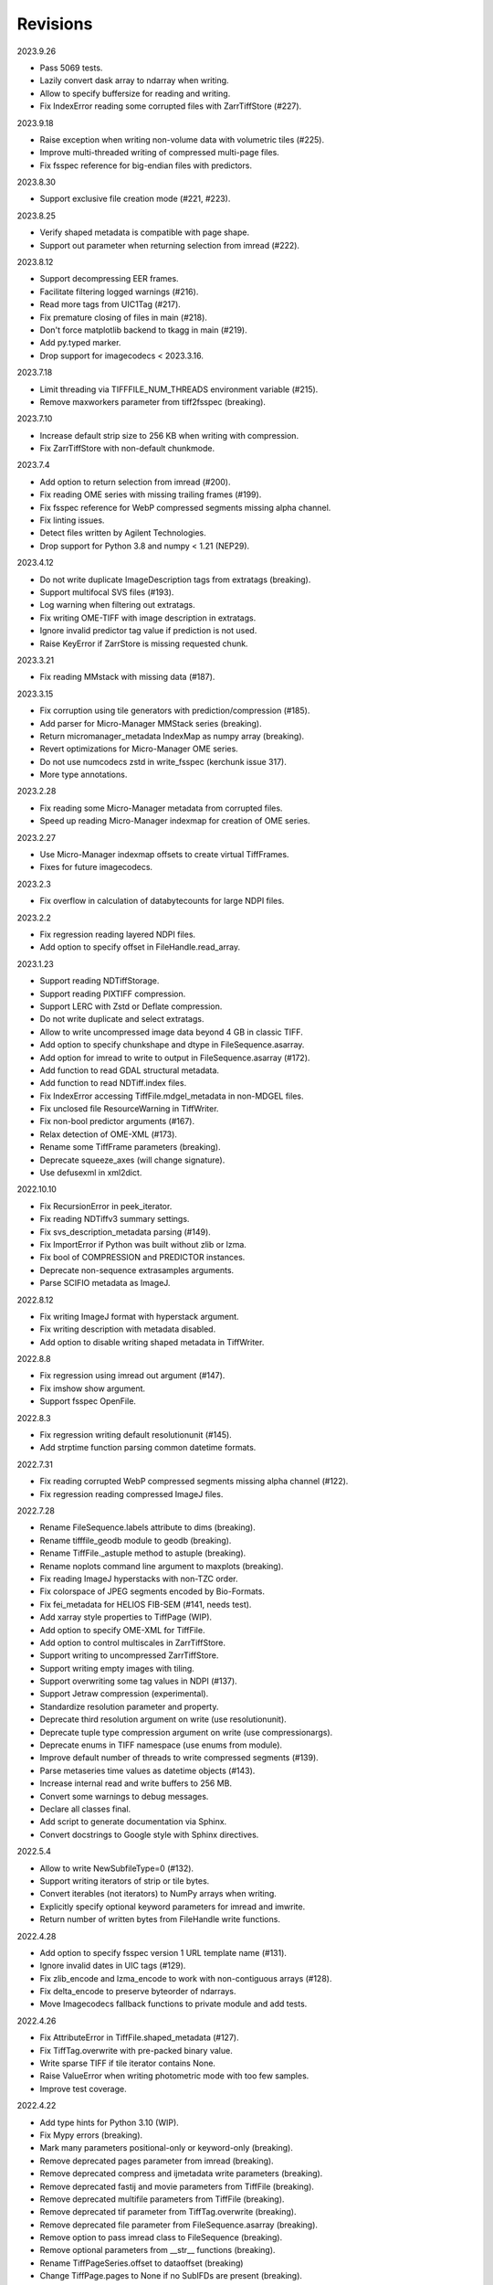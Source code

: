 Revisions
---------

2023.9.26

- Pass 5069 tests.
- Lazily convert dask array to ndarray when writing.
- Allow to specify buffersize for reading and writing.
- Fix IndexError reading some corrupted files with ZarrTiffStore (#227).

2023.9.18

- Raise exception when writing non-volume data with volumetric tiles (#225).
- Improve multi-threaded writing of compressed multi-page files.
- Fix fsspec reference for big-endian files with predictors.

2023.8.30

- Support exclusive file creation mode (#221, #223).

2023.8.25

- Verify shaped metadata is compatible with page shape.
- Support out parameter when returning selection from imread (#222).

2023.8.12

- Support decompressing EER frames.
- Facilitate filtering logged warnings (#216).
- Read more tags from UIC1Tag (#217).
- Fix premature closing of files in main (#218).
- Don't force matplotlib backend to tkagg in main (#219).
- Add py.typed marker.
- Drop support for imagecodecs < 2023.3.16.

2023.7.18

- Limit threading via TIFFFILE_NUM_THREADS environment variable (#215).
- Remove maxworkers parameter from tiff2fsspec (breaking).

2023.7.10

- Increase default strip size to 256 KB when writing with compression.
- Fix ZarrTiffStore with non-default chunkmode.

2023.7.4

- Add option to return selection from imread (#200).
- Fix reading OME series with missing trailing frames (#199).
- Fix fsspec reference for WebP compressed segments missing alpha channel.
- Fix linting issues.
- Detect files written by Agilent Technologies.
- Drop support for Python 3.8 and numpy < 1.21 (NEP29).

2023.4.12

- Do not write duplicate ImageDescription tags from extratags (breaking).
- Support multifocal SVS files (#193).
- Log warning when filtering out extratags.
- Fix writing OME-TIFF with image description in extratags.
- Ignore invalid predictor tag value if prediction is not used.
- Raise KeyError if ZarrStore is missing requested chunk.

2023.3.21

- Fix reading MMstack with missing data (#187).

2023.3.15

- Fix corruption using tile generators with prediction/compression (#185).
- Add parser for Micro-Manager MMStack series (breaking).
- Return micromanager_metadata IndexMap as numpy array (breaking).
- Revert optimizations for Micro-Manager OME series.
- Do not use numcodecs zstd in write_fsspec (kerchunk issue 317).
- More type annotations.

2023.2.28

- Fix reading some Micro-Manager metadata from corrupted files.
- Speed up reading Micro-Manager indexmap for creation of OME series.

2023.2.27

- Use Micro-Manager indexmap offsets to create virtual TiffFrames.
- Fixes for future imagecodecs.

2023.2.3

- Fix overflow in calculation of databytecounts for large NDPI files.

2023.2.2

- Fix regression reading layered NDPI files.
- Add option to specify offset in FileHandle.read_array.

2023.1.23

- Support reading NDTiffStorage.
- Support reading PIXTIFF compression.
- Support LERC with Zstd or Deflate compression.
- Do not write duplicate and select extratags.
- Allow to write uncompressed image data beyond 4 GB in classic TIFF.
- Add option to specify chunkshape and dtype in FileSequence.asarray.
- Add option for imread to write to output in FileSequence.asarray (#172).
- Add function to read GDAL structural metadata.
- Add function to read NDTiff.index files.
- Fix IndexError accessing TiffFile.mdgel_metadata in non-MDGEL files.
- Fix unclosed file ResourceWarning in TiffWriter.
- Fix non-bool predictor arguments (#167).
- Relax detection of OME-XML (#173).
- Rename some TiffFrame parameters (breaking).
- Deprecate squeeze_axes (will change signature).
- Use defusexml in xml2dict.

2022.10.10

- Fix RecursionError in peek_iterator.
- Fix reading NDTiffv3 summary settings.
- Fix svs_description_metadata parsing (#149).
- Fix ImportError if Python was built without zlib or lzma.
- Fix bool of COMPRESSION and PREDICTOR instances.
- Deprecate non-sequence extrasamples arguments.
- Parse SCIFIO metadata as ImageJ.

2022.8.12

- Fix writing ImageJ format with hyperstack argument.
- Fix writing description with metadata disabled.
- Add option to disable writing shaped metadata in TiffWriter.

2022.8.8

- Fix regression using imread out argument (#147).
- Fix imshow show argument.
- Support fsspec OpenFile.

2022.8.3

- Fix regression writing default resolutionunit (#145).
- Add strptime function parsing common datetime formats.

2022.7.31

- Fix reading corrupted WebP compressed segments missing alpha channel (#122).
- Fix regression reading compressed ImageJ files.

2022.7.28

- Rename FileSequence.labels attribute to dims (breaking).
- Rename tifffile_geodb module to geodb (breaking).
- Rename TiffFile._astuple method to astuple (breaking).
- Rename noplots command line argument to maxplots (breaking).
- Fix reading ImageJ hyperstacks with non-TZC order.
- Fix colorspace of JPEG segments encoded by Bio-Formats.
- Fix fei_metadata for HELIOS FIB-SEM (#141, needs test).
- Add xarray style properties to TiffPage (WIP).
- Add option to specify OME-XML for TiffFile.
- Add option to control multiscales in ZarrTiffStore.
- Support writing to uncompressed ZarrTiffStore.
- Support writing empty images with tiling.
- Support overwriting some tag values in NDPI (#137).
- Support Jetraw compression (experimental).
- Standardize resolution parameter and property.
- Deprecate third resolution argument on write (use resolutionunit).
- Deprecate tuple type compression argument on write (use compressionargs).
- Deprecate enums in TIFF namespace (use enums from module).
- Improve default number of threads to write compressed segments (#139).
- Parse metaseries time values as datetime objects (#143).
- Increase internal read and write buffers to 256 MB.
- Convert some warnings to debug messages.
- Declare all classes final.
- Add script to generate documentation via Sphinx.
- Convert docstrings to Google style with Sphinx directives.

2022.5.4

- Allow to write NewSubfileType=0 (#132).
- Support writing iterators of strip or tile bytes.
- Convert iterables (not iterators) to NumPy arrays when writing.
- Explicitly specify optional keyword parameters for imread and imwrite.
- Return number of written bytes from FileHandle write functions.

2022.4.28

- Add option to specify fsspec version 1 URL template name (#131).
- Ignore invalid dates in UIC tags (#129).
- Fix zlib_encode and lzma_encode to work with non-contiguous arrays (#128).
- Fix delta_encode to preserve byteorder of ndarrays.
- Move Imagecodecs fallback functions to private module and add tests.

2022.4.26

- Fix AttributeError in TiffFile.shaped_metadata (#127).
- Fix TiffTag.overwrite with pre-packed binary value.
- Write sparse TIFF if tile iterator contains None.
- Raise ValueError when writing photometric mode with too few samples.
- Improve test coverage.

2022.4.22

- Add type hints for Python 3.10 (WIP).
- Fix Mypy errors (breaking).
- Mark many parameters positional-only or keyword-only (breaking).
- Remove deprecated pages parameter from imread (breaking).
- Remove deprecated compress and ijmetadata write parameters (breaking).
- Remove deprecated fastij and movie parameters from TiffFile (breaking).
- Remove deprecated multifile parameters from TiffFile (breaking).
- Remove deprecated tif parameter from TiffTag.overwrite (breaking).
- Remove deprecated file parameter from FileSequence.asarray (breaking).
- Remove option to pass imread class to FileSequence (breaking).
- Remove optional parameters from __str__ functions (breaking).
- Rename TiffPageSeries.offset to dataoffset (breaking)
- Change TiffPage.pages to None if no SubIFDs are present (breaking).
- Change TiffPage.index to int (breaking).
- Change TiffPage.is_contiguous, is_imagej, and is_shaped to bool (breaking).
- Add TiffPage imagej_description and shaped_description properties.
- Add TiffFormat abstract base class.
- Deprecate lazyattr and use functools.cached_property instead (breaking).
- Julian_datetime raises ValueError for dates before year 1 (breaking).
- Regressed import time due to typing.

2022.4.8

- Add _ARRAY_DIMENSIONS attributes to ZarrTiffStore.
- Allow C instead of S axis when writing OME-TIFF.
- Fix writing OME-TIFF with separate samples.
- Fix reading unsqueezed pyramidal OME-TIFF series.

2022.3.25

- Fix another ValueError using ZarrStore with zarr >= 2.11.0 (tiffslide #25).
- Add parser for Hamamatsu streak metadata.
- Improve hexdump.

2022.3.16

- Use multi-threading to compress strips and tiles.
- Raise TiffFileError when reading corrupted strips and tiles (#122).
- Fix ScanImage single channel count (#121).
- Add parser for AstroTIFF FITS metadata.

2022.2.9

- Fix ValueError using multiscale ZarrStore with zarr >= 2.11.0.
- Raise KeyError if ZarrStore does not contain key.
- Limit number of warnings for missing files in multifile series.
- Allow to save colormap to 32-bit ImageJ files (#115).

2022.2.2

- Fix TypeError when second ImageDescription tag contains non-ASCII (#112).
- Fix parsing IJMetadata with many IJMetadataByteCounts (#111).
- Detect MicroManager NDTiffv2 header (not tested).
- Remove cache from ZarrFileSequenceStore (use zarr.LRUStoreCache).
- Raise limit on maximum number of pages.
- Use J2K format when encoding JPEG2000 segments.
- Formally deprecate imsave and TiffWriter.save.
- Drop support for Python 3.7 and NumPy < 1.19 (NEP29).

2021.11.2

- Lazy-load non-essential tag values (breaking).
- Warn when reading from closed file.
- Support ImageJ prop metadata type (#103).
- Support writing indexed ImageJ format.
- Fix multi-threaded access of multi-page Zarr stores with chunkmode 2.
- Raise error if truncate is used with compression, packints, or tile.
- Read STK metadata without UIC2tag.
- Improve log and warning messages (WIP).
- Improve string representation of large tag values.

2021.10.12

- Revert renaming of file parameter in FileSequence.asarray (breaking).
- Deprecate file parameter in FileSequence.asarray.

2021.10.10

- Disallow letters as indices in FileSequence; use categories (breaking).
- Do not warn of missing files in FileSequence; use files_missing property.
- Support predictors in ZarrTiffStore.write_fsspec.
- Add option to specify Zarr group name in write_fsspec.
- Add option to specify categories for FileSequence patterns (#76).
- Add option to specify chunk shape and dtype for ZarrFileSequenceStore.
- Add option to tile ZarrFileSequenceStore and FileSequence.asarray.
- Add option to pass additional zattrs to Zarr stores.
- Detect Roche BIF files.

2021.8.30

- Fix horizontal differencing with non-native byte order.
- Fix multi-threaded access of memory-mappable, multi-page Zarr stores (#67).

2021.8.8

- Fix tag offset and valueoffset for NDPI > 4 GB (#96).

2021.7.30

- Deprecate first parameter to TiffTag.overwrite (no longer required).
- TiffTag init API change (breaking).
- Detect Ventana BIF series and warn that tiles are not stitched.
- Enable reading PreviewImage from RAW formats (#93, #94).
- Work around numpy.ndarray.tofile is very slow for non-contiguous arrays.
- Fix issues with PackBits compression (requires imagecodecs 2021.7.30).

2021.7.2

- Decode complex integer images found in SAR GeoTIFF.
- Support reading NDPI with JPEG-XR compression.
- Deprecate TiffWriter RGB auto-detection, except for RGB24/48 and RGBA32/64.

2021.6.14

- Set stacklevel for deprecation warnings (#89).
- Fix svs_description_metadata for SVS with double header (#88, breaking).
- Fix reading JPEG compressed CMYK images.
- Support ALT_JPEG and JPEG_2000_LOSSY compression found in Bio-Formats.
- Log warning if TiffWriter auto-detects RGB mode (specify photometric).

2021.6.6

- Fix TIFF.COMPESSOR typo (#85).
- Round resolution numbers that do not fit in 64-bit rationals (#81).
- Add support for JPEG XL compression.
- Add Numcodecs compatible TIFF codec.
- Rename ZarrFileStore to ZarrFileSequenceStore (breaking).
- Add method to export fsspec ReferenceFileSystem from ZarrFileStore.
- Fix fsspec ReferenceFileSystem v1 for multifile series.
- Fix creating OME-TIFF with micron character in OME-XML.

2021.4.8

- Fix reading OJPEG with wrong photometric or samplesperpixel tags (#75).
- Fix fsspec ReferenceFileSystem v1 and JPEG compression.
- Use TiffTagRegistry for NDPI_TAGS, EXIF_TAGS, GPS_TAGS, IOP_TAGS constants.
- Make TIFF.GEO_KEYS an Enum (breaking).

2021.3.31

- Use JPEG restart markers as tile offsets in NDPI.
- Support version 1 and more codecs in fsspec ReferenceFileSystem (untested).

2021.3.17

- Fix regression reading multi-file OME-TIFF with missing files (#72).
- Fix fsspec ReferenceFileSystem with non-native byte order (#56).

2021.3.16

- TIFF is no longer a defended trademark.
- Add method to export fsspec ReferenceFileSystem from ZarrTiffStore (#56).

2021.3.5

- Preliminary support for EER format (#68).
- Do not warn about unknown compression (#68).

2021.3.4

- Fix reading multi-file, multi-series OME-TIFF (#67).
- Detect ScanImage 2021 files (#46).
- Shape new version ScanImage series according to metadata (breaking).
- Remove Description key from TiffFile.scanimage_metadata dict (breaking).
- Also return ScanImage version from read_scanimage_metadata (breaking).
- Fix docstrings.

2021.2.26

- Squeeze axes of LSM series by default (breaking).
- Add option to preserve single dimensions when reading from series (WIP).
- Do not allow appending to OME-TIFF files.
- Fix reading STK files without name attribute in metadata.
- Make TIFF constants multi-thread safe and pickleable (#64).
- Add detection of NDTiffStorage MajorVersion to read_micromanager_metadata.
- Support ScanImage v4 files in read_scanimage_metadata.

2021.2.1

- Fix multi-threaded access of ZarrTiffStores using same TiffFile instance.
- Use fallback zlib and lzma codecs with imagecodecs lite builds.
- Open Olympus and Panasonic RAW files for parsing, albeit not supported.
- Support X2 and X4 differencing found in DNG.
- Support reading JPEG_LOSSY compression found in DNG.

2021.1.14

- Try ImageJ series if OME series fails (#54)
- Add option to use pages as chunks in ZarrFileStore (experimental).
- Fix reading from file objects with no readinto function.

2021.1.11

- Fix test errors on PyPy.
- Fix decoding bitorder with imagecodecs >= 2021.1.11.

2021.1.8

- Decode float24 using imagecodecs >= 2021.1.8.
- Consolidate reading of segments if possible.

2020.12.8

- Fix corrupted ImageDescription in multi shaped series if buffer too small.
- Fix libtiff warning that ImageDescription contains null byte in value.
- Fix reading invalid files using JPEG compression with palette colorspace.

2020.12.4

- Fix reading some JPEG compressed CFA images.
- Make index of SubIFDs a tuple.
- Pass through FileSequence.imread arguments in imread.
- Do not apply regex flags to FileSequence axes patterns (breaking).

2020.11.26

- Add option to pass axes metadata to ImageJ writer.
- Pad incomplete tiles passed to TiffWriter.write (#38).
- Split TiffTag constructor (breaking).
- Change TiffTag.dtype to TIFF.DATATYPES (breaking).
- Add TiffTag.overwrite method.
- Add script to change ImageDescription in files.
- Add TiffWriter.overwrite_description method (WIP).

2020.11.18

- Support writing SEPARATED color space (#37).
- Use imagecodecs.deflate codec if available.
- Fix SCN and NDPI series with Z dimensions.
- Add TiffReader alias for TiffFile.
- TiffPage.is_volumetric returns True if ImageDepth > 1.
- Zarr store getitem returns NumPy arrays instead of bytes.

2020.10.1

- Formally deprecate unused TiffFile parameters (scikit-image #4996).

2020.9.30

- Allow to pass additional arguments to compression codecs.
- Deprecate TiffWriter.save method (use TiffWriter.write).
- Deprecate TiffWriter.save compress parameter (use compression).
- Remove multifile parameter from TiffFile (breaking).
- Pass all is_flag arguments from imread to TiffFile.
- Do not byte-swap JPEG2000, WEBP, PNG, JPEGXR segments in TiffPage.decode.

2020.9.29

- Fix reading files produced by ScanImage > 2015 (#29).

2020.9.28

- Derive ZarrStore from MutableMapping.
- Support zero shape ZarrTiffStore.
- Fix ZarrFileStore with non-TIFF files.
- Fix ZarrFileStore with missing files.
- Cache one chunk in ZarrFileStore.
- Keep track of already opened files in FileCache.
- Change parse_filenames function to return zero-based indices.
- Remove reopen parameter from asarray (breaking).
- Rename FileSequence.fromfile to imread (breaking).

2020.9.22

- Add experimental Zarr storage interface (WIP).
- Remove unused first dimension from TiffPage.shaped (breaking).
- Move reading of STK planes to series interface (breaking).
- Always use virtual frames for ScanImage files.
- Use DimensionOrder to determine axes order in OmeXml.
- Enable writing striped volumetric images.
- Keep complete dataoffsets and databytecounts for TiffFrames.
- Return full size tiles from Tiffpage.segments.
- Rename TiffPage.is_sgi property to is_volumetric (breaking).
- Rename TiffPageSeries.is_pyramid to is_pyramidal (breaking).
- Fix TypeError when passing jpegtables to non-JPEG decode method (#25).

2020.9.3

- Do not write contiguous series by default (breaking).
- Allow to write to SubIFDs (WIP).
- Fix writing F-contiguous NumPy arrays (#24).

2020.8.25

- Do not convert EPICS timeStamp to datetime object.
- Read incompletely written Micro-Manager image file stack header (#23).
- Remove tag 51123 values from TiffFile.micromanager_metadata (breaking).

2020.8.13

- Use tifffile metadata over OME and ImageJ for TiffFile.series (breaking).
- Fix writing iterable of pages with compression (#20).
- Expand error checking of TiffWriter data, dtype, shape, and tile arguments.

2020.7.24

- Parse nested OmeXml metadata argument (WIP).
- Do not lazy load TiffFrame JPEGTables.
- Fix conditionally skipping some tests.

2020.7.22

- Do not auto-enable OME-TIFF if description is passed to TiffWriter.save.
- Raise error writing empty bilevel or tiled images.
- Allow to write tiled bilevel images.
- Allow to write multi-page TIFF from iterable of single page images (WIP).
- Add function to validate OME-XML.
- Correct Philips slide width and length.

2020.7.17

- Initial support for writing OME-TIFF (WIP).
- Return samples as separate dimension in OME series (breaking).
- Fix modulo dimensions for multiple OME series.
- Fix some test errors on big endian systems (#18).
- Fix BytesWarning.
- Allow to pass TIFF.PREDICTOR values to TiffWriter.save.

2020.7.4

- Deprecate support for Python 3.6 (NEP 29).
- Move pyramidal subresolution series to TiffPageSeries.levels (breaking).
- Add parser for SVS, SCN, NDPI, and QPI pyramidal series.
- Read single-file OME-TIFF pyramids.
- Read NDPI files > 4 GB (#15).
- Include SubIFDs in generic series.
- Preliminary support for writing packed integer arrays (#11, WIP).
- Read more LSM info subrecords.
- Fix missing ReferenceBlackWhite tag for YCbCr photometrics.
- Fix reading lossless JPEG compressed DNG files.

2020.6.3

- Support os.PathLike file names (#9).

2020.5.30

- Re-add pure Python PackBits decoder.

2020.5.25

- Make imagecodecs an optional dependency again.
- Disable multi-threaded decoding of small LZW compressed segments.
- Fix caching of TiffPage.decode method.
- Fix xml.etree.cElementTree ImportError on Python 3.9.
- Fix tostring DeprecationWarning.

2020.5.11

- Fix reading ImageJ grayscale mode RGB images (#6).
- Remove napari reader plugin.

2020.5.7

- Add napari reader plugin (tentative).
- Fix writing single tiles larger than image data (#3).
- Always store ExtraSamples values in tuple (breaking).

2020.5.5

- Allow to write tiled TIFF from iterable of tiles (WIP).
- Add method to iterate over decoded segments of TiffPage (WIP).
- Pass chunks of segments to ThreadPoolExecutor.map to reduce memory usage.
- Fix reading invalid files with too many strips.
- Fix writing over-aligned image data.
- Detect OME-XML without declaration (#2).
- Support LERC compression (WIP).
- Delay load imagecodecs functions.
- Remove maxsize parameter from asarray (breaking).
- Deprecate ijmetadata parameter from TiffWriter.save (use metadata).

2020.2.16

- Add method to decode individual strips or tiles.
- Read strips and tiles in order of their offsets.
- Enable multi-threading when decompressing multiple strips.
- Replace TiffPage.tags dictionary with TiffTags (breaking).
- Replace TIFF.TAGS dictionary with TiffTagRegistry.
- Remove TIFF.TAG_NAMES (breaking).
- Improve handling of TiffSequence parameters in imread.
- Match last uncommon parts of file paths to FileSequence pattern (breaking).
- Allow letters in FileSequence pattern for indexing well plate rows.
- Allow to reorder axes in FileSequence.
- Allow to write > 4 GB arrays to plain TIFF when using compression.
- Allow to write zero size NumPy arrays to nonconformant TIFF (tentative).
- Fix xml2dict.
- Require imagecodecs >= 2020.1.31.
- Remove support for imagecodecs-lite (breaking).
- Remove verify parameter to asarray method (breaking).
- Remove deprecated lzw_decode functions (breaking).
- Remove support for Python 2.7 and 3.5 (breaking).

2019.7.26

- Fix infinite loop reading more than two tags of same code in IFD.
- Delay import of logging module.

2019.7.20

- Fix OME-XML detection for files created by Imaris.
- Remove or replace assert statements.

2019.7.2

- Do not write SampleFormat tag for unsigned data types.
- Write ByteCount tag values as SHORT or LONG if possible.
- Allow to specify axes in FileSequence pattern via group names.
- Add option to concurrently read FileSequence using threads.
- Derive TiffSequence from FileSequence.
- Use str(datetime.timedelta) to format Timer duration.
- Use perf_counter for Timer if possible.

2019.6.18

- Fix reading planar RGB ImageJ files created by Bio-Formats.
- Fix reading single-file, multi-image OME-TIFF without UUID.
- Presume LSM stores uncompressed images contiguously per page.
- Reformat some complex expressions.

2019.5.30

- Ignore invalid frames in OME-TIFF.
- Set default subsampling to (2, 2) for RGB JPEG compression.
- Fix reading and writing planar RGB JPEG compression.
- Replace buffered_read with FileHandle.read_segments.
- Include page or frame numbers in exceptions and warnings.
- Add Timer class.

2019.5.22

- Add optional chroma subsampling for JPEG compression.
- Enable writing PNG, JPEG, JPEGXR, and JPEG2K compression (WIP).
- Fix writing tiled images with WebP compression.
- Improve handling GeoTIFF sparse files.

2019.3.18

- Fix regression decoding JPEG with RGB photometrics.
- Fix reading OME-TIFF files with corrupted but unused pages.
- Allow to load TiffFrame without specifying keyframe.
- Calculate virtual TiffFrames for non-BigTIFF ScanImage files > 2GB.
- Rename property is_chroma_subsampled to is_subsampled (breaking).
- Make more attributes and methods private (WIP).

2019.3.8

- Fix MemoryError when RowsPerStrip > ImageLength.
- Fix SyntaxWarning on Python 3.8.
- Fail to decode JPEG to planar RGB (tentative).
- Separate public from private test files (WIP).
- Allow testing without data files or imagecodecs.

2019.2.22

- Use imagecodecs-lite as fallback for imagecodecs.
- Simplify reading NumPy arrays from file.
- Use TiffFrames when reading arrays from page sequences.
- Support slices and iterators in TiffPageSeries sequence interface.
- Auto-detect uniform series.
- Use page hash to determine generic series.
- Turn off TiffPages cache (tentative).
- Pass through more parameters in imread.
- Discontinue movie parameter in imread and TiffFile (breaking).
- Discontinue bigsize parameter in imwrite (breaking).
- Raise TiffFileError in case of issues with TIFF structure.
- Return TiffFile.ome_metadata as XML (breaking).
- Ignore OME series when last dimensions are not stored in TIFF pages.

2019.2.10

- Assemble IFDs in memory to speed-up writing on some slow media.
- Handle discontinued arguments fastij, multifile_close, and pages.

2019.1.30

- Use black background in imshow.
- Do not write datetime tag by default (breaking).
- Fix OME-TIFF with SamplesPerPixel > 1.
- Allow 64-bit IFD offsets for NDPI (files > 4GB still not supported).

2019.1.4

- Fix decoding deflate without imagecodecs.

2019.1.1

- Update copyright year.
- Require imagecodecs >= 2018.12.16.
- Do not use JPEG tables from keyframe.
- Enable decoding large JPEG in NDPI.
- Decode some old-style JPEG.
- Reorder OME channel axis to match PlanarConfiguration storage.
- Return tiled images as contiguous arrays.
- Add decode_lzw proxy function for compatibility with old czifile module.
- Use dedicated logger.

2018.11.28

- Make SubIFDs accessible as TiffPage.pages.
- Make parsing of TiffSequence axes pattern optional (breaking).
- Limit parsing of TiffSequence axes pattern to file names, not path names.
- Do not interpolate in imshow if image dimensions <= 512, else use bilinear.
- Use logging.warning instead of warnings.warn in many cases.
- Fix NumPy FutureWarning for out == 'memmap'.
- Adjust ZSTD and WebP compression to libtiff-4.0.10 (WIP).
- Decode old-style LZW with imagecodecs >= 2018.11.8.
- Remove TiffFile.qptiff_metadata (QPI metadata are per page).
- Do not use keyword arguments before variable positional arguments.
- Make either all or none return statements in function return expression.
- Use pytest parametrize to generate tests.
- Replace test classes with functions.

2018.11.6

- Rename imsave function to imwrite.
- Re-add Python implementations of packints, delta, and bitorder codecs.
- Fix TiffFrame.compression AttributeError.

2018.10.18

- Rename tiffile package to tifffile.

2018.10.10

- Read ZIF, the Zoomable Image Format (WIP).
- Decode YCbCr JPEG as RGB (tentative).
- Improve restoration of incomplete tiles.
- Allow to write grayscale with extrasamples without specifying planarconfig.
- Enable decoding of PNG and JXR via imagecodecs.
- Deprecate 32-bit platforms (too many memory errors during tests).

2018.9.27

- Read Olympus SIS (WIP).
- Allow to write non-BigTIFF files up to ~4 GB (fix).
- Fix parsing date and time fields in SEM metadata.
- Detect some circular IFD references.
- Enable WebP codecs via imagecodecs.
- Add option to read TiffSequence from ZIP containers.
- Remove TiffFile.isnative.
- Move TIFF struct format constants out of TiffFile namespace.

2018.8.31

- Fix wrong TiffTag.valueoffset.
- Towards reading Hamamatsu NDPI (WIP).
- Enable PackBits compression of byte and bool arrays.
- Fix parsing NULL terminated CZ_SEM strings.

2018.8.24

- Move tifffile.py and related modules into tiffile package.
- Move usage examples to module docstring.
- Enable multi-threading for compressed tiles and pages by default.
- Add option to concurrently decode image tiles using threads.
- Do not skip empty tiles (fix).
- Read JPEG and J2K compressed strips and tiles.
- Allow floating-point predictor on write.
- Add option to specify subfiletype on write.
- Depend on imagecodecs package instead of _tifffile, lzma, etc modules.
- Remove reverse_bitorder, unpack_ints, and decode functions.
- Use pytest instead of unittest.

2018.6.20

- Save RGBA with unassociated extrasample by default (breaking).
- Add option to specify ExtraSamples values.

2018.6.17 (included with 0.15.1)

- Towards reading JPEG and other compressions via imagecodecs package (WIP).
- Read SampleFormat VOID as UINT.
- Add function to validate TIFF using `jhove -m TIFF-hul`.
- Save bool arrays as bilevel TIFF.
- Accept pathlib.Path as filenames.
- Move software argument from TiffWriter __init__ to save.
- Raise DOS limit to 16 TB.
- Lazy load LZMA and ZSTD compressors and decompressors.
- Add option to save IJMetadata tags.
- Return correct number of pages for truncated series (fix).
- Move EXIF tags to TIFF.TAG as per TIFF/EP standard.

2018.2.18

- Always save RowsPerStrip and Resolution tags as required by TIFF standard.
- Do not use badly typed ImageDescription.
- Coerce bad ASCII string tags to bytes.
- Tuning of __str__ functions.
- Fix reading undefined tag values.
- Read and write ZSTD compressed data.
- Use hexdump to print bytes.
- Determine TIFF byte order from data dtype in imsave.
- Add option to specify RowsPerStrip for compressed strips.
- Allow memory-map of arrays with non-native byte order.
- Attempt to handle ScanImage <= 5.1 files.
- Restore TiffPageSeries.pages sequence interface.
- Use numpy.frombuffer instead of fromstring to read from binary data.
- Parse GeoTIFF metadata.
- Add option to apply horizontal differencing before compression.
- Towards reading PerkinElmer QPI (QPTIFF, no test files).
- Do not index out of bounds data in tifffile.c unpackbits and decodelzw.

2017.9.29

- Many backward incompatible changes improving speed and resource usage:
- Add detail argument to __str__ function. Remove info functions.
- Fix potential issue correcting offsets of large LSM files with positions.
- Remove TiffFile sequence interface; use TiffFile.pages instead.
- Do not make tag values available as TiffPage attributes.
- Use str (not bytes) type for tag and metadata strings (WIP).
- Use documented standard tag and value names (WIP).
- Use enums for some documented TIFF tag values.
- Remove memmap and tmpfile options; use out='memmap' instead.
- Add option to specify output in asarray functions.
- Add option to concurrently decode pages using threads.
- Add TiffPage.asrgb function (WIP).
- Do not apply colormap in asarray.
- Remove colormapped, rgbonly, and scale_mdgel options from asarray.
- Consolidate metadata in TiffFile _metadata functions.
- Remove non-tag metadata properties from TiffPage.
- Add function to convert LSM to tiled BIN files.
- Align image data in file.
- Make TiffPage.dtype a numpy.dtype.
- Add ndim and size properties to TiffPage and TiffPageSeries.
- Allow imsave to write non-BigTIFF files up to ~4 GB.
- Only read one page for shaped series if possible.
- Add memmap function to create memory-mapped array stored in TIFF file.
- Add option to save empty arrays to TIFF files.
- Add option to save truncated TIFF files.
- Allow single tile images to be saved contiguously.
- Add optional movie mode for files with uniform pages.
- Lazy load pages.
- Use lightweight TiffFrame for IFDs sharing properties with key TiffPage.
- Move module constants to TIFF namespace (speed up module import).
- Remove fastij option from TiffFile.
- Remove pages parameter from TiffFile.
- Remove TIFFfile alias.
- Deprecate Python 2.
- Require enum34 and futures packages on Python 2.7.
- Remove Record class and return all metadata as dict instead.
- Add functions to parse STK, MetaSeries, ScanImage, SVS, Pilatus metadata.
- Read tags from EXIF and GPS IFDs.
- Use pformat for tag and metadata values.
- Fix reading some UIC tags.
- Do not modify input array in imshow (fix).
- Fix Python implementation of unpack_ints.

2017.5.23

- Write correct number of SampleFormat values (fix).
- Use Adobe deflate code to write ZIP compressed files.
- Add option to pass tag values as packed binary data for writing.
- Defer tag validation to attribute access.
- Use property instead of lazyattr decorator for simple expressions.

2017.3.17

- Write IFDs and tag values on word boundaries.
- Read ScanImage metadata.
- Remove is_rgb and is_indexed attributes from TiffFile.
- Create files used by doctests.

2017.1.12 (included with scikit-image 0.14.x)

- Read Zeiss SEM metadata.
- Read OME-TIFF with invalid references to external files.
- Rewrite C LZW decoder (5x faster).
- Read corrupted LSM files missing EOI code in LZW stream.

2017.1.1

- Add option to append images to existing TIFF files.
- Read files without pages.
- Read S-FEG and Helios NanoLab tags created by FEI software.
- Allow saving Color Filter Array (CFA) images.
- Add info functions returning more information about TiffFile and TiffPage.
- Add option to read specific pages only.
- Remove maxpages argument (breaking).
- Remove test_tifffile function.

2016.10.28

- Improve detection of ImageJ hyperstacks.
- Read TVIPS metadata created by EM-MENU (by Marco Oster).
- Add option to disable using OME-XML metadata.
- Allow non-integer range attributes in modulo tags (by Stuart Berg).

2016.6.21

- Do not always memmap contiguous data in page series.

2016.5.13

- Add option to specify resolution unit.
- Write grayscale images with extra samples when planarconfig is specified.
- Do not write RGB color images with 2 samples.
- Reorder TiffWriter.save keyword arguments (breaking).

2016.4.18

- TiffWriter, imread, and imsave accept open binary file streams.

2016.04.13

- Fix reversed fill order in 2 and 4 bps images.
- Implement reverse_bitorder in C.

2016.03.18

- Fix saving additional ImageJ metadata.

2016.2.22

- Write 8 bytes double tag values using offset if necessary (bug fix).
- Add option to disable writing second image description tag.
- Detect tags with incorrect counts.
- Disable color mapping for LSM.

2015.11.13

- Read LSM 6 mosaics.
- Add option to specify directory of memory-mapped files.
- Add command line options to specify vmin and vmax values for colormapping.

2015.10.06

- New helper function to apply colormaps.
- Renamed is_palette attributes to is_indexed (breaking).
- Color-mapped samples are now contiguous (breaking).
- Do not color-map ImageJ hyperstacks (breaking).
- Towards reading Leica SCN.

2015.9.25

- Read images with reversed bit order (FillOrder is LSB2MSB).

2015.9.21

- Read RGB OME-TIFF.
- Warn about malformed OME-XML.

2015.9.16

- Detect some corrupted ImageJ metadata.
- Better axes labels for shaped files.
- Do not create TiffTag for default values.
- Chroma subsampling is not supported.
- Memory-map data in TiffPageSeries if possible (optional).

2015.8.17

- Write ImageJ hyperstacks (optional).
- Read and write LZMA compressed data.
- Specify datetime when saving (optional).
- Save tiled and color-mapped images (optional).
- Ignore void bytecounts and offsets if possible.
- Ignore bogus image_depth tag created by ISS Vista software.
- Decode floating-point horizontal differencing (not tiled).
- Save image data contiguously if possible.
- Only read first IFD from ImageJ files if possible.
- Read ImageJ raw format (files larger than 4 GB).
- TiffPageSeries class for pages with compatible shape and data type.
- Try to read incomplete tiles.
- Open file dialog if no filename is passed on command line.
- Ignore errors when decoding OME-XML.
- Rename decoder functions (breaking).

2014.8.24

- TiffWriter class for incremental writing images.
- Simplify examples.

2014.8.19

- Add memmap function to FileHandle.
- Add function to determine if image data in TiffPage is memory-mappable.
- Do not close files if multifile_close parameter is False.

2014.8.10

- Return all extrasamples by default (breaking).
- Read data from series of pages into memory-mapped array (optional).
- Squeeze OME dimensions (breaking).
- Workaround missing EOI code in strips.
- Support image and tile depth tags (SGI extension).
- Better handling of STK/UIC tags (breaking).
- Disable color mapping for STK.
- Julian to datetime converter.
- TIFF ASCII type may be NULL separated.
- Unwrap strip offsets for LSM files greater than 4 GB.
- Correct strip byte counts in compressed LSM files.
- Skip missing files in OME series.
- Read embedded TIFF files.

2014.2.05

- Save rational numbers as type 5 (bug fix).

2013.12.20

- Keep other files in OME multi-file series closed.
- FileHandle class to abstract binary file handle.
- Disable color mapping for bad OME-TIFF produced by bio-formats.
- Read bad OME-XML produced by ImageJ when cropping.

2013.11.3

- Allow zlib compress data in imsave function (optional).
- Memory-map contiguous image data (optional).

2013.10.28

- Read MicroManager metadata and little-endian ImageJ tag.
- Save extra tags in imsave function.
- Save tags in ascending order by code (bug fix).

2012.10.18

- Accept file like objects (read from OIB files).

2012.8.21

- Rename TIFFfile to TiffFile and TIFFpage to TiffPage.
- TiffSequence class for reading sequence of TIFF files.
- Read UltraQuant tags.
- Allow float numbers as resolution in imsave function.

2012.8.3

- Read MD GEL tags and NIH Image header.

2012.7.25

- Read ImageJ tags.
- …

